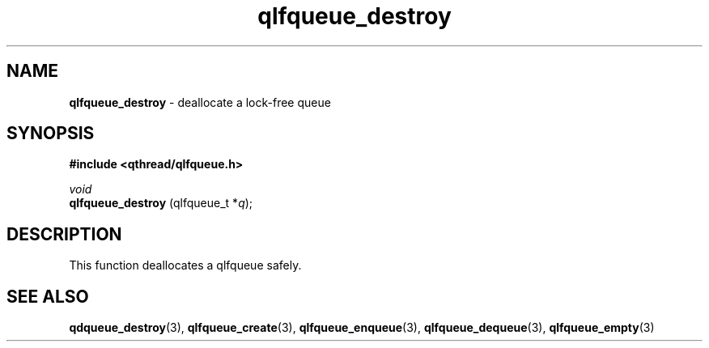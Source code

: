 .TH qlfqueue_destroy 3 "APRIL 2011" libqthread "libqthread"
.SH NAME
.BR qlfqueue_destroy " \- deallocate a lock-free queue"
.SH SYNOPSIS
.B #include <qthread/qlfqueue.h>

.I void
.br
.B qlfqueue_destroy
.RI "(qlfqueue_t *" q );
.SH DESCRIPTION
This function deallocates a qlfqueue safely.
.SH SEE ALSO
.BR qdqueue_destroy (3),
.BR qlfqueue_create (3),
.BR qlfqueue_enqueue (3),
.BR qlfqueue_dequeue (3),
.BR qlfqueue_empty (3)
